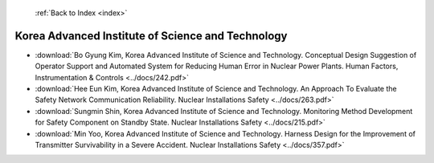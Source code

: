  :ref:`Back to Index <index>`

Korea Advanced Institute of Science and Technology
--------------------------------------------------

* :download:`Bo Gyung Kim, Korea Advanced Institute of Science and Technology. Conceptual Design Suggestion of Operator Support and Automated System for Reducing Human Error in Nuclear Power Plants. Human Factors, Instrumentation & Controls <../docs/242.pdf>`
* :download:`Hee Eun Kim, Korea Advanced Institute of Science and Technology. An Approach To Evaluate the Safety Network Communication Reliability. Nuclear Installations Safety <../docs/263.pdf>`
* :download:`Sungmin Shin, Korea Advanced Institute of Science and Technology. Monitoring Method Development for Safety Component on Standby State. Nuclear Installations Safety <../docs/215.pdf>`
* :download:`Min Yoo, Korea Advanced Institute of Science and Technology. Harness Design for the Improvement of Transmitter Survivability in a Severe Accident. Nuclear Installations Safety <../docs/357.pdf>`
